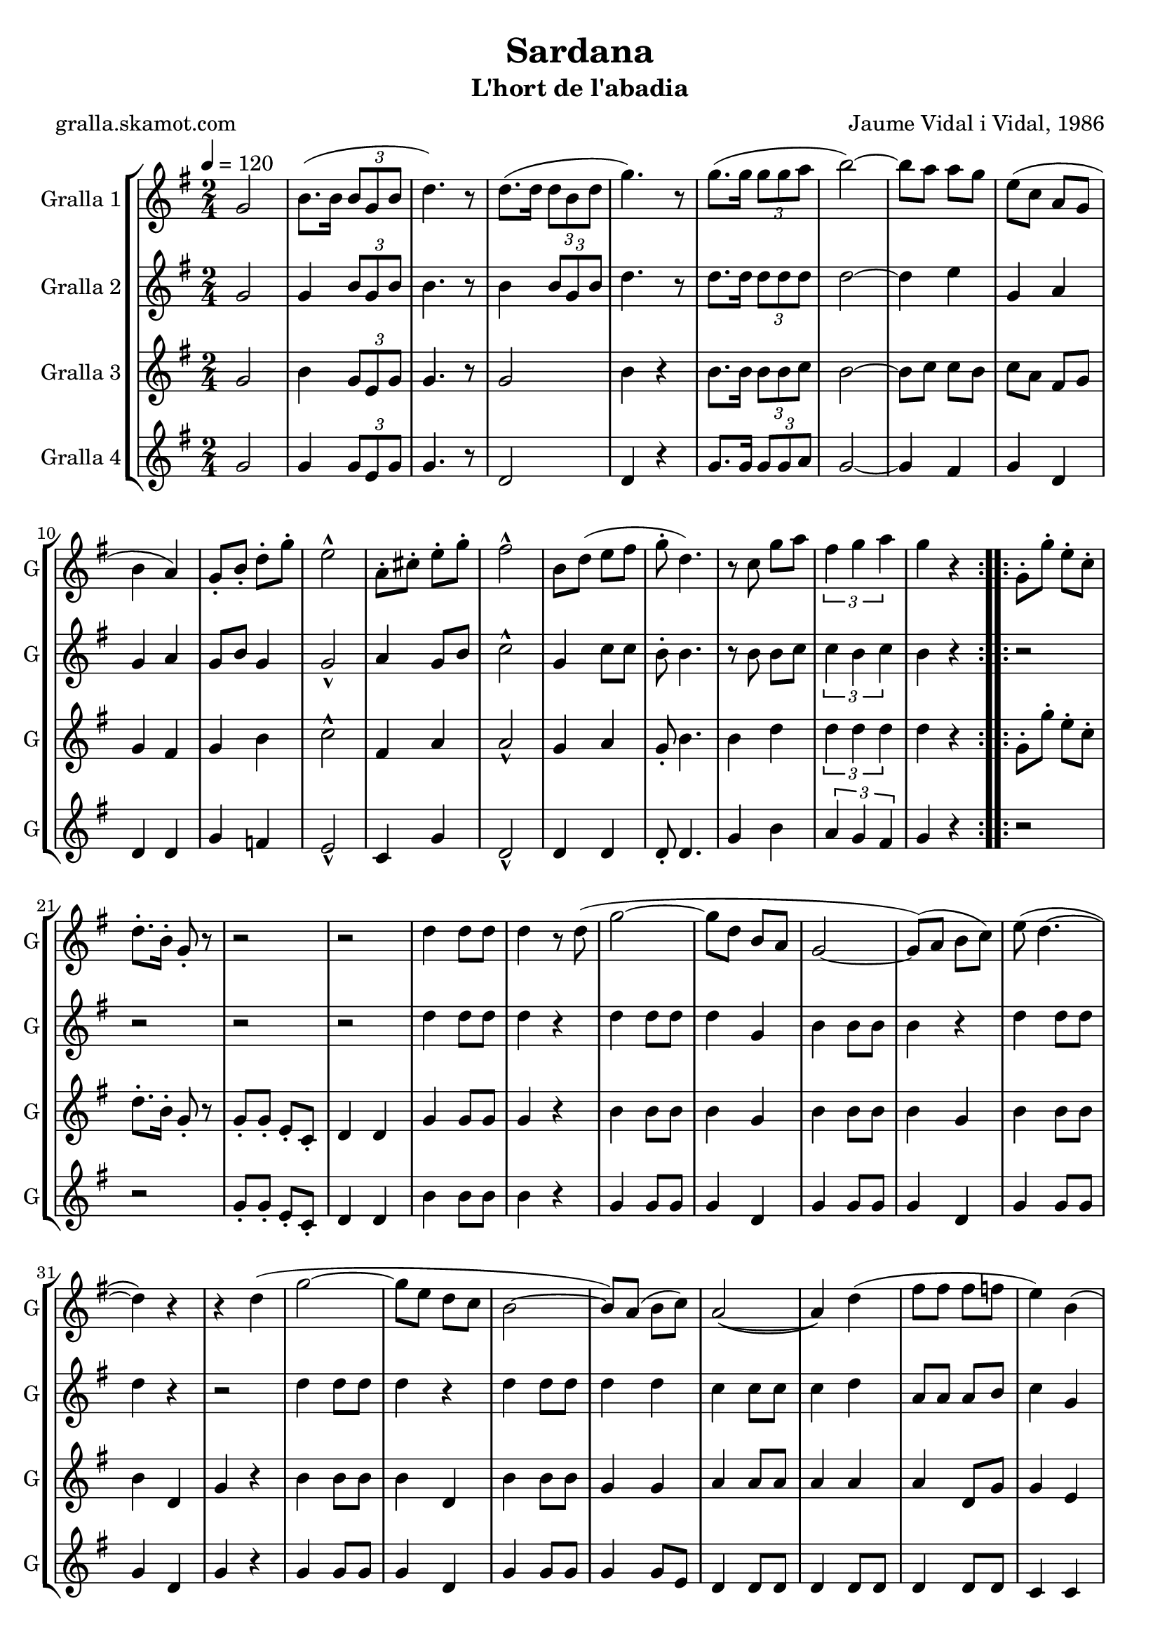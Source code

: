 \version "2.16.2"

\header {
  dedication=""
  title="Sardana"
  subtitle="L'hort de l'abadia"
  subsubtitle=""
  poet="gralla.skamot.com"
  meter=""
  piece=""
  composer="Jaume Vidal i Vidal, 1986"
  arranger=""
  opus=""
  instrument=""
  copyright=""
  tagline=""
}

liniaroAa =
\relative g'
{
  \tempo 4=120
  \clef treble
  \key g \major
  \time 2/4
  \repeat volta 2 { g2  |
  b8. ( b16 \times 2/3 { b8 g b }  |
  d4. ) r8  |
  d8. ( d16 \times 2/3 { d8 b d }  |
  %05
  g4. ) r8  |
  g8. ( g16 \times 2/3 { g8 g a }  |
  b2 ~ )  |
  b8 a a g  |
  e8 ( c a g  |
  %10
  b4 a )  |
  g8-. b-. d-. g-.  |
  e2-^  |
  a,8-. cis-. e-. g-.  |
  fis2-^  |
  %15
  b,8 d ( e fis  |
  g8-. d4. )  |
  r8 c g' a  |
  \times 2/3 { fis4 g a }  |
  g4 r  | }
  %20
  \repeat volta 2 { g,8-. g'-. e-. c-.  |
  d8.-. b16-. g8-. r  |
  r2  |
  r2  |
  d'4 d8 d  |
  %25
  d4 r8 d (  |
  g2 ~  |
  g8 d b a  |
  g2 ~  |
  g8 ) ( a b c )  |
  %30
  e8 ( d4. ~  |
  d4 ) r  |
  r4 d (  |
  g2 ~  |
  g8 e d c  |
  %35
  b2 ~  |
  b8 ) a ( b c )  |
  a2 ~ (  |
  a4 ) d (  |
  fis8 fis fis f  |
  %40
  e4 ) b (  |
  e8 e e dis  |
  d4 ) a (  |
  d8 d d e )  |
  c4 ( a  |
  %45
  g2 ~  |
  g4 ) r  |
  r2  |
  \times 2/3 { d'4 d d }  |
  d2 ~  |
  %50
  d4 d8 ( g  \bar "||"
  b8. a16 b8 a  |
  a8 g a g )  |
  a8. ( g16 e8 g  |
  fis2 ~  |
  %55
  fis4 ) a8 ( g  |
  fis8. g16 fis8 e  |
  e8 d ) a' ( a  |
  a8. ) fis16 ( g8 a  |
  b2 ~ )  |
  %60
  b4 d,8 ( g  |
  b8. b16 a8 b  |
  a8 ) g ( d fis  |
  a8. b16 a8 g  |
  e2 ~  |
  %65
  e8 ) r r a-.  |
  c8.-. b16-. a8-. g-.  |
  fis8-. r16 c d8 fis  |
  \times 2/3 { a4^\markup{\teeny \flat} g^\markup{\teeny \flat} fis^\markup{\teeny \flat} }  |
  g2-^ ~  |
  %70
  g4 r  \bar "|."
  }
}

liniaroAb =
\relative g'
{
  \tempo 4=120
  \clef treble
  \key g \major
  \time 2/4
  \repeat volta 2 { g2  |
  g4 \times 2/3 { b8 g b }  |
  b4. r8  |
  b4 \times 2/3 { b8 g b }  |
  %05
  d4. r8  |
  d8. d16 \times 2/3 { d8 d d }  |
  d2 ~  |
  d4 e  |
  g,4 a  |
  %10
  g4 a  |
  g8 b g4  |
  g2-^  |
  a4 g8 b  |
  c2-^  |
  %15
  g4 c8 c  |
  b8-. b4.  |
  r8 b b c  |
  \times 2/3 { c4 b c }  |
  b4 r  | }
  %20
  \repeat volta 2 { r2  |
  r2  |
  r2  |
  r2  |
  d4 d8 d  |
  %25
  d4 r  |
  d4 d8 d  |
  d4 g,  |
  b4 b8 b  |
  b4 r  |
  %30
  d4 d8 d  |
  d4 r  |
  r2  |
  d4 d8 d  |
  d4 r  |
  %35
  d4 d8 d  |
  d4 d  |
  c4 c8 c  |
  c4 d  |
  a8 a a b  |
  %40
  c4 g  |
  g8 g g g  |
  b4 a  |
  a4 a8 a  |
  a4 a  |
  %45
  g4 g8 g  |
  g4 r  |
  r2  |
  \times 2/3 { b4 b b }  |
  b2 ~  |
  %50
  b4 d8 g  \bar "||"
  g8. fis16 g8 fis  |
  fis8 g fis e  |
  fis8. e16 cis8 b  |
  a2 ~  |
  %55
  a4 fis'8 e  |
  d8 e d c  |
  c8 b fis' fis  |
  fis8. d16 e8 fis  |
  g2 ~  |
  %60
  g4 d8 g  |
  g8 g fis d  |
  c8 b d fis  |
  fis8 g d b  |
  c2 ~  |
  %65
  c8 r r fis-.  |
  a8-. g-. fis-. d-.  |
  d8-. r16 c a8 d  |
  \times 2/3 { e4^\markup{\teeny \flat} d^\markup{\teeny \flat} d^\markup{\teeny \flat} }  |
  d2-^ ~  |
  %70
  d4 r  \bar "|."
  }
}

liniaroAc =
\relative g'
{
  \tempo 4=120
  \clef treble
  \key g \major
  \time 2/4
  \repeat volta 2 { g2  |
  b4 \times 2/3 { g8 e g }  |
  g4. r8  |
  g2  |
  %05
  b4 r  |
  b8. b16 \times 2/3 { b8 b c }  |
  b2 ~  |
  b8 c c b  |
  c8 a fis g  |
  %10
  g4 fis  |
  g4 b  |
  c2-^  |
  fis,4 a  |
  a2-^  |
  %15
  g4 a  |
  g8-. b4.  |
  b4 d  |
  \times 2/3 { d4 d d }  |
  d4 r  | }
  %20
  \repeat volta 2 { g,8-. g'-. e-. c-.  |
  d8.-. b16-. g8-. r  |
  g8-. g-. e-. c-.  |
  d4 d  |
  g4 g8 g  |
  %25
  g4 r  |
  b4 b8 b  |
  b4 g  |
  b4 b8 b  |
  b4 g  |
  %30
  b4 b8 b  |
  b4 d,  |
  g4 r  |
  b4 b8 b  |
  b4 d,  |
  %35
  b'4 b8 b  |
  g4 g  |
  a4 a8 a  |
  a4 a  |
  a4 d,8 g  |
  %40
  g4 e  |
  cis'2  |
  a4 fis  |
  fis8 fis fis c'  |
  a4 fis  |
  %45
  g4 g8 g  |
  g4 \times 2/3 { g8 a b }  |
  d8. c16 e8 c  |
  \times 2/3 { d4 g, g }  |
  g4 d  |
  %50
  g4 r  \bar "||"
  g4 g8 d  |
  a'4 a8 a  |
  a4 cis  |
  d2 ~  |
  %55
  d4 r  |
  a4 a8 a  |
  a4 a8 a  |
  a4 a8 a  |
  b4 b8 b  |
  %60
  b4 r  |
  b4 b8 b  |
  a4 a8 a  |
  d8 g, fis f  |
  e4 e8 e  |
  %65
  e4 r8 fis'-.  |
  fis8-. d-. a-. b-.  |
  a8-. r a a  |
  \times 2/3 { c4^\markup{\teeny \flat} a^\markup{\teeny \flat} c^\markup{\teeny \flat} }  |
  b2-^ ~  |
  %70
  b4 r  \bar "|."
  }
}

liniaroAd =
\relative g'
{
  \tempo 4=120
  \clef treble
  \key g \major
  \time 2/4
  \repeat volta 2 { g2  |
  g4 \times 2/3 { g8 e g }  |
  g4. r8  |
  d2  |
  %05
  d4 r  |
  g8. g16 \times 2/3 { g8 g a }  |
  g2 ~  |
  g4 fis  |
  g4 d  |
  %10
  d4 d  |
  g4 f  |
  e2-^  |
  c4 g'  |
  d2-^  |
  %15
  d4 d  |
  d8-. d4.  |
  g4 b  |
  \times 2/3 { a4 g fis }  |
  g4 r  | }
  %20
  \repeat volta 2 { r2  |
  r2  |
  g8-. g-. e-. c-.  |
  d4 d  |
  b'4 b8 b  |
  %25
  b4 r  |
  g4 g8 g  |
  g4 d  |
  g4 g8 g  |
  g4 d  |
  %30
  g4 g8 g  |
  g4 d  |
  g4 r  |
  g4 g8 g  |
  g4 d  |
  %35
  g4 g8 g  |
  g4 g8 e  |
  d4 d8 d  |
  d4 d8 d  |
  d4 d8 d  |
  %40
  c4 c  |
  a'2  |
  d,4 d  |
  d4 d8 d  |
  d4 d8 d  |
  %45
  g4 g8 g  |
  g4 \times 2/3 { g8 a b }  |
  d8. c16 e8 c  |
  \times 2/3 { d4 g, g }  |
  g4 d  |
  %50
  g4 r  \bar "||"
  g4 g8 g  |
  d4 d8 d  |
  d4 fis8 fis  |
  d2 ~  |
  %55
  d4 r  |
  d4 d8 d  |
  d4 d8 d  |
  d4 d8 d  |
  g4 g8 g  |
  %60
  g4 r  |
  g4 d8 d  |
  d4 d8 d  |
  d4 d8 d  |
  c4 c8 c  |
  %65
  c4 r  |
  d'8 r c4  |
  d,8 r d d  |
  \times 2/3 { d4^\markup{\teeny \flat} g^\markup{\teeny \flat} a^\markup{\teeny \flat} }  |
  g2-^ ~  |
  %70
  g4 r  \bar "|."
  }
}

\bookpart {
  \score {
    \new StaffGroup {
      \override Score.RehearsalMark.self-alignment-X = #LEFT
      <<
        \new Staff \with {instrumentName = #"Gralla 1" shortInstrumentName = #"G"} \liniaroAa
        \new Staff \with {instrumentName = #"Gralla 2" shortInstrumentName = #"G"} \liniaroAb
        \new Staff \with {instrumentName = #"Gralla 3" shortInstrumentName = #"G"} \liniaroAc
        \new Staff \with {instrumentName = #"Gralla 4" shortInstrumentName = #"G"} \liniaroAd
      >>
    }
    \layout {}
  }
  \score { \unfoldRepeats
    \new StaffGroup {
      \override Score.RehearsalMark.self-alignment-X = #LEFT
      <<
        \new Staff \with {instrumentName = #"Gralla 1" shortInstrumentName = #"G"} \liniaroAa
        \new Staff \with {instrumentName = #"Gralla 2" shortInstrumentName = #"G"} \liniaroAb
        \new Staff \with {instrumentName = #"Gralla 3" shortInstrumentName = #"G"} \liniaroAc
        \new Staff \with {instrumentName = #"Gralla 4" shortInstrumentName = #"G"} \liniaroAd
      >>
    }
    \midi {
      \set Staff.midiInstrument = "oboe"
      \set DrumStaff.midiInstrument = "drums"
    }
  }
}

\bookpart {
  \header {instrument="Gralla 1"}
  \score {
    \new StaffGroup {
      \override Score.RehearsalMark.self-alignment-X = #LEFT
      <<
        \new Staff \liniaroAa
      >>
    }
    \layout {}
  }
  \score { \unfoldRepeats
    \new StaffGroup {
      \override Score.RehearsalMark.self-alignment-X = #LEFT
      <<
        \new Staff \liniaroAa
      >>
    }
    \midi {
      \set Staff.midiInstrument = "oboe"
      \set DrumStaff.midiInstrument = "drums"
    }
  }
}

\bookpart {
  \header {instrument="Gralla 2"}
  \score {
    \new StaffGroup {
      \override Score.RehearsalMark.self-alignment-X = #LEFT
      <<
        \new Staff \liniaroAb
      >>
    }
    \layout {}
  }
  \score { \unfoldRepeats
    \new StaffGroup {
      \override Score.RehearsalMark.self-alignment-X = #LEFT
      <<
        \new Staff \liniaroAb
      >>
    }
    \midi {
      \set Staff.midiInstrument = "oboe"
      \set DrumStaff.midiInstrument = "drums"
    }
  }
}

\bookpart {
  \header {instrument="Gralla 3"}
  \score {
    \new StaffGroup {
      \override Score.RehearsalMark.self-alignment-X = #LEFT
      <<
        \new Staff \liniaroAc
      >>
    }
    \layout {}
  }
  \score { \unfoldRepeats
    \new StaffGroup {
      \override Score.RehearsalMark.self-alignment-X = #LEFT
      <<
        \new Staff \liniaroAc
      >>
    }
    \midi {
      \set Staff.midiInstrument = "oboe"
      \set DrumStaff.midiInstrument = "drums"
    }
  }
}

\bookpart {
  \header {instrument="Gralla 4"}
  \score {
    \new StaffGroup {
      \override Score.RehearsalMark.self-alignment-X = #LEFT
      <<
        \new Staff \liniaroAd
      >>
    }
    \layout {}
  }
  \score { \unfoldRepeats
    \new StaffGroup {
      \override Score.RehearsalMark.self-alignment-X = #LEFT
      <<
        \new Staff \liniaroAd
      >>
    }
    \midi {
      \set Staff.midiInstrument = "oboe"
      \set DrumStaff.midiInstrument = "drums"
    }
  }
}

